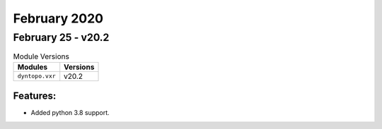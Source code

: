 February 2020
=============

February 25 - v20.2
-------------------

.. csv-table:: Module Versions
    :header: "Modules", "Versions"

        ``dyntopo.vxr``, v20.2

Features:
^^^^^^^^^

- Added python 3.8 support.
